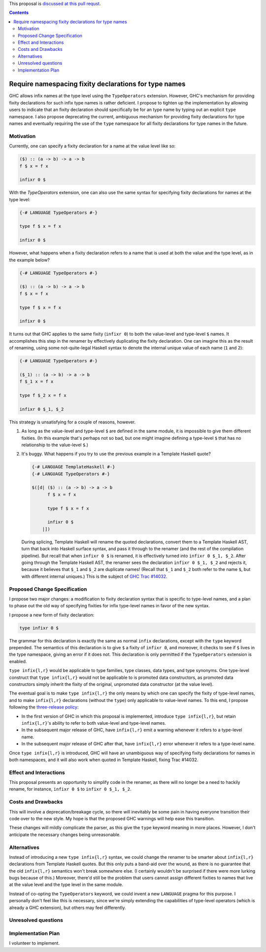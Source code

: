 .. proposal-number:: Leave blank. This will be filled in when the proposal is
                     accepted.

.. trac-ticket:: Leave blank. This will eventually be filled with the Trac
                 ticket number which will track the progress of the
                 implementation of the feature.

.. implemented:: Leave blank. This will be filled in with the first GHC version which
                 implements the described feature.

.. highlight:: haskell

This proposal is `discussed at this pull requst <https://github.com/ghc-proposals/ghc-proposals/pull/65>`_.

.. contents::

Require namespacing fixity declarations for type names
======================================================

GHC allows infix names at the type level using the ``TypeOperators`` extension. However, GHC's mechanism for providing fixity declarations for such infix type names is rather deficient. I propose to tighten up the implementation by allowing users to indicate that an fixity declaration should specifically be for an type name by typing out an explicit ``type`` namespace. I also propose deprecating the current, ambiguous mechanism for providing fixity declarations for type names and eventually requiring the use of the ``type`` namespace for all fixity declarations for type names in the future.


Motivation
------------
Currently, one can specify a fixity declaration for a name at the value level like so:

.. code-block:: haskell

    ($) :: (a -> b) -> a -> b
    f $ x = f x

    infixr 0 $

With the `TypeOperators` extension, one can also use the same syntax for specifying fixity declarations for names at the type level:

.. code-block:: haskell

    {-# LANGUAGE TypeOperators #-}

    type f $ x = f x

    infixr 0 $

However, what happens when a fixity declaration refers to a name that is used at both the value and the type level, as in the example below?

.. code-block:: haskell

    {-# LANGUAGE TypeOperators #-}

    ($) :: (a -> b) -> a -> b
    f $ x = f x

    type f $ x = f x

    infixr 0 $

It turns out that GHC applies to the same fixity (``infixr 0``) to both the value-level and type-level ``$`` names. It accomplishes this step in the renamer by effectively duplicating the fixity declaration. One can imagine this as the result of renaming, using some not-quite-legal Haskell syntax to denote the internal unique value of each name (``1`` and ``2``):

.. code-block:: haskell

    {-# LANGUAGE TypeOperators #-}

    ($_1) :: (a -> b) -> a -> b
    f $_1 x = f x

    type f $_2 x = f x

    infixr 0 $_1, $_2

This strategy is unsatisfying for a couple of reasons, however.

1. As long as the value-level and type-level ``$`` are defined in the same module, it is impossible to give them different fixities. (In this example that's perhaps not so bad, but one might imagine defining a type-level ``$`` that has no relationship to the value-level ``$``.)
2. It's buggy. What happens if you try to use the previous example in a Template Haskell quote?

   .. code-block:: haskell

       {-# LANGUAGE TemplateHaskell #-}
       {-# LANGUAGE TypeOperators #-}

       $([d| ($) :: (a -> b) -> a -> b
             f $ x = f x

             type f $ x = f x

             infixr 0 $
           |])

   During splicing, Template Haskell will rename the quoted declarations, convert them to a Template Haskell AST, turn that back into Haskell surface syntax, and pass it through to the renamer (and the rest of the compilation pipeline). But recall that when ``infixr 0 $`` is renamed, it is effectively turned into ``infixr 0 $_1, $_2``. After going through the Template Haskell AST, the renamer sees the declaration ``infixr 0 $_1, $_2`` and rejects it, because it believes that ``$_1`` and ``$_2`` are duplicate names! (Recall that ``$_1`` and ``$_2`` both refer to the name ``$``, but with different internal uniques.) This is the subject of `GHC Trac #14032 <https://ghc.haskell.org/trac/ghc/ticket/14032>`_.

Proposed Change Specification
-----------------------------
I propose two major changes: a modification to fixity declaration syntax that is specific to type-level names, and a plan to phase out the old way of specifying fixities for infix type-level names in favor of the new syntax.

I propose a new form of fixity declaration:

.. code-block:: haskell

    type infixr 0 $

The grammar for this declaration is exactly the same as normal ``infix`` declarations, except with the ``type`` keyword prepended. The semantics of this declaration is to give ``$`` a fixity of ``infixr 0``, and moreover, it checks to see if ``$`` lives in the type namespace, giving an error if it does not. This declaration is only permitted if the ``TypeOperators`` extension is enabled.

``type infix{l,r}`` would be applicable to type families, type classes, data types, and type synonyms. One type-level construct that ``type infix{l,r}`` would not be applicable to is promoted data constructors, as promoted data constructors simply inherit the fixity of the original, unpromoted data constructor (at the value level).

The eventual goal is to make ``type infix{l,r}`` the only means by which one can specify the fixity of type-level names, and to make ``infix{l,r}`` declarations (without the ``type``) only applicable to value-level names. To this end, I propose following the `three-release policy <https://prime.haskell.org/wiki/Libraries/3-Release-Policy>`_:

* In the first version of GHC in which this proposal is implemented, introduce ``type infix{l,r}``, but retain ``infix{l,r}``'s ability to refer to both value-level and type-level names.
* In the subsequent major release of GHC, have ``infix{l,r}`` emit a warning whenever it refers to a type-level name.
* In the subsequent major release of GHC after that, have ``infix{l,r}`` error whenever it refers to a type-level name.

Once ``type infix{l,r}`` is introduced, GHC will have an unambiguous way of specifying fixity declarations for names in both namespaces, and it will also work when quoted in Template Haskell, fixing Trac #14032.

Effect and Interactions
-----------------------
This proposal presents an opportunity to simplify code in the renamer, as there will no longer be a need to hackily rename, for instance, ``infixr 0 $`` to ``infixr 0 $_1, $_2``.

Costs and Drawbacks
-------------------
This will involve a deprecation/breakage cycle, so there will inevitably be some pain in having everyone transition their code over to the new style. My hope is that the proposed GHC warnings will help ease this transition.

These changes will mildly complicate the parser, as this give the ``type`` keyword meaning in more places. However, I don't anticipate the necessary changes being unreasonable.

Alternatives
------------
Instead of introducing a new ``type infix{l,r}`` syntax, we could change the renamer to be smarter about ``infix{l,r}`` declarations from Template Haskell quotes. But this only puts a band-aid over the wound, as there is no guarantee that the old ``infix{l,r}`` semantics won't break somewhere else. (I certainly wouldn't be surprised if there were more lurking bugs because of this.) Moreover, there'd still be the problem that users cannot assign different fixities to names that live at the value level and the type level in the same module.

Instead of co-opting the ``TypeOperators`` keyword, we could invent a new ``LANGUAGE`` pragma for this purpose. I personally don't feel like this is necessary, since we're simply extending the capabilities of type-level operators (which is already a GHC extension), but others may feel differently.

Unresolved questions
--------------------

Implementation Plan
-------------------
I volunteer to implement.

